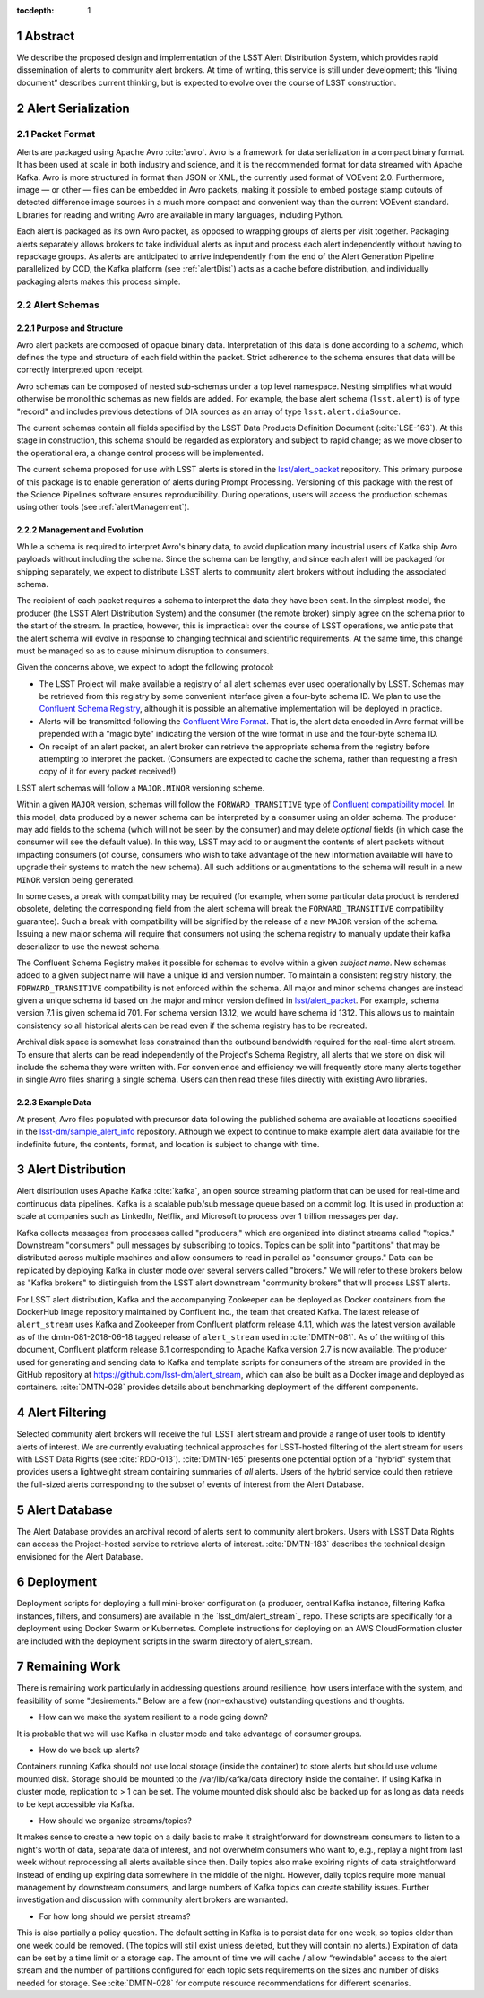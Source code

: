 :tocdepth: 1

.. Please do not modify tocdepth; will be fixed when a new Sphinx theme is shipped.

.. sectnum::


Abstract
=========

We describe the proposed design and implementation of the LSST Alert Distribution System, which provides rapid dissemination of alerts to community alert brokers.
At time of writing, this service is still under development; this “living document” describes current thinking, but is expected to evolve over the course of LSST construction.

Alert Serialization
===================

Packet Format
-------------

Alerts are packaged using Apache Avro :cite:`avro`.
Avro is a framework for data serialization in a compact binary format.
It has been used at scale in both industry and science, and it is the recommended format for data streamed with Apache Kafka.
Avro is more structured in format than JSON or XML, the currently used format of VOEvent 2.0.
Furthermore, image — or other — files can be embedded in Avro packets, making it possible to embed postage stamp cutouts of detected difference image sources in a much more compact and convenient way than the current VOEvent standard.
Libraries for reading and writing Avro are available in many languages, including Python.

Each alert is packaged as its own Avro packet, as opposed to wrapping groups of alerts per visit together.
Packaging alerts separately allows brokers to take individual alerts as input and process each alert independently without having to repackage groups.
As alerts are anticipated to arrive independently from the end of the Alert Generation Pipeline parallelized by CCD, the Kafka platform (see :ref:`alertDist`) acts as a cache before distribution, and individually packaging alerts makes this process simple.

Alert Schemas
-------------

Purpose and Structure
^^^^^^^^^^^^^^^^^^^^^

Avro alert packets are composed of opaque binary data.
Interpretation of this data is done according to a *schema*, which defines the type and structure of each field within the packet.
Strict adherence to the schema ensures that data will be correctly interpreted upon receipt.

Avro schemas can be composed of nested sub-schemas under a top level namespace.
Nesting simplifies what would otherwise be monolithic schemas as new fields are added.
For example, the base alert schema (``lsst.alert``) is of type "record" and includes previous detections of DIA sources as an array of type ``lsst.alert.diaSource``.

The current schemas contain all fields specified by the LSST Data Products Definition Document (:cite:`LSE-163`).
At this stage in construction, this schema should be regarded as exploratory and subject to rapid change; as we move closer to the operational era, a change control process will be implemented.

The current schema proposed for use with LSST alerts is stored in the `lsst/alert_packet`_ repository.
This primary purpose of this package is to enable generation of alerts during Prompt Processing.
Versioning of this package with the rest of the Science Pipelines software ensures reproducibility.
During operations, users will access the production schemas using other tools (see :ref:`alertManagement`).

.. _lsst/alert_packet: https://github.com/lsst/alert_packet

.. _alertManagement:

Management and Evolution
^^^^^^^^^^^^^^^^^^^^^^^^

While a schema is required to interpret Avro's binary data, to avoid duplication many industrial users of Kafka ship Avro payloads without including the schema.
Since the schema can be lengthy, and since each alert will be packaged for shipping separately, we expect to distribute LSST alerts to community alert brokers without including the associated schema.

The recipient of each packet requires a schema to interpret the data they have been sent.
In the simplest model, the producer (the LSST Alert Distribution System) and the consumer (the remote broker) simply agree on the schema prior to the start of the stream.
In practice, however, this is impractical: over the course of LSST operations, we anticipate that the alert schema will evolve in response to changing technical and scientific requirements.
At the same time, this change must be managed so as to cause minimum disruption to consumers.

Given the concerns above, we expect to adopt the following protocol:

- The LSST Project will make available a registry of all alert schemas ever used operationally by LSST.
  Schemas may be retrieved from this registry by some convenient interface given a four-byte schema ID.
  We plan to use the `Confluent Schema Registry`_, although it is possible an alternative implementation will be deployed in practice.
- Alerts will be transmitted following the `Confluent Wire Format`_.
  That is, the alert data encoded in Avro format will be prepended with a “magic byte” indicating the version of the wire format in use and the four-byte schema ID.
- On receipt of an alert packet, an alert broker can retrieve the appropriate schema from the registry before attempting to interpret the packet.
  (Consumers are expected to cache the schema, rather than requesting a fresh copy of it for every packet received!)

LSST alert schemas will follow a ``MAJOR.MINOR`` versioning scheme.

Within a given ``MAJOR`` version, schemas will follow the ``FORWARD_TRANSITIVE`` type of `Confluent compatibility model`_.
In this model, data produced by a newer schema can be interpreted by a consumer using an older schema.
The producer may add fields to the schema (which will not be seen by the consumer) and may delete *optional* fields (in which case the consumer will see the default value).
In this way, LSST may add to or augment the contents of alert packets without impacting consumers (of course, consumers who wish to take advantage of the new information available will have to upgrade their systems to match the new schema).
All such additions or augmentations to the schema will result in a new ``MINOR`` version being generated.

In some cases, a break with compatibility may be required (for example, when some particular data product is rendered obsolete, deleting the corresponding field from the alert schema will break the ``FORWARD_TRANSITIVE`` compatibility guarantee).
Such a break with compatibility will be signified by the release of a new ``MAJOR`` version of the schema.
Issuing a new major schema will require that consumers not using the schema registry to manually update their kafka
deserializer to use the newest schema.

The Confluent Schema Registry makes it possible for schemas to evolve within a given *subject name*. New schemas
added to a given subject name will have a unique id and version number. To maintain a consistent registry history,
the ``FORWARD_TRANSITIVE`` compatibility is not enforced within the schema. All major and minor
schema changes are instead given a unique schema id based on the major and minor version defined in `lsst/alert_packet`_.
For example, schema version 7.1 is given schema id 701. For schema version 13.12, we would have schema id 1312. This allows us to maintain
consistency so all historical alerts can be read even if the schema registry has to be recreated.

Archival disk space is somewhat less constrained than the outbound bandwidth required for the real-time alert stream.
To ensure that alerts can be read independently of the Project's Schema Registry, all alerts that we store on disk will include the schema they were written with. 
For convenience and efficiency we will frequently store many alerts together in single Avro files sharing a single schema.
Users can then read these files directly with existing Avro libraries.

.. _Confluent Schema Registry: https://docs.confluent.io/current/schema-registry/docs/index.html
.. _Confluent Wire Format: https://docs.confluent.io/current/schema-registry/docs/serializer-formatter.html#wire-format
.. _Confluent compatibility model: https://docs.confluent.io/current/schema-registry/docs/avro.html#forward-compatibility

Example Data
^^^^^^^^^^^^

At present, Avro files populated with precursor data following the published schema are available at locations specified in the `lsst-dm/sample_alert_info`_ repository.
Although we expect to continue to make example alert data available for the indefinite future, the contents, format, and location is subject to change with time.

.. _lsst-dm/sample_alert_info: https://github.com/lsst-dm/sample_alert_info/

.. _alertDist:

Alert Distribution
==================

Alert distribution uses Apache Kafka :cite:`kafka`,
an open source streaming platform
that can be used for real-time and continuous data pipelines.
Kafka is a scalable pub/sub message queue based on a commit log.
It is used in production at scale at companies such as LinkedIn,
Netflix, and Microsoft to process over 1 trillion messages per day.

Kafka collects messages from processes called "producers,"
which are organized into distinct streams called "topics."
Downstream "consumers" pull messages by subscribing to topics.
Topics can be split into "partitions" that may be distributed
across multiple machines and allow consumers to read in
parallel as "consumer groups."
Data can be replicated by deploying Kafka in cluster mode over several
servers called "brokers."
We will refer to these brokers below as "Kafka brokers" to distinguish
from the LSST alert downstream "community brokers" that will process
LSST alerts.

For LSST alert distribution, Kafka and the accompanying Zookeeper
can be deployed as Docker containers from the DockerHub image repository
maintained by Confluent Inc., the team that created Kafka.
The latest release of ``alert_stream`` uses Kafka and Zookeeper from
Confluent platform release 4.1.1, which was the latest version available
as of the dmtn-081-2018-06-18 tagged release of ``alert_stream``
used in :cite:`DMTN-081`.
As of the writing of this document, Confluent platform release 6.1
corresponding to Apache Kafka version 2.7 is now available.
The producer used for generating and sending data to Kafka and
template scripts for consumers of the stream are provided in the GitHub
repository at https://github.com/lsst-dm/alert_stream,
which can also be built as a Docker image and deployed as containers.
:cite:`DMTN-028`
provides details about benchmarking deployment of the different components.

Alert Filtering
================

Selected community alert brokers will receive the full LSST alert stream and provide a range of user tools to identify alerts of interest.
We are currently evaluating technical approaches for LSST-hosted filtering of the alert stream for users with LSST Data Rights (see :cite:`RDO-013`).
:cite:`DMTN-165` presents one potential option of a "hybrid" system that provides users a lightweight stream containing summaries of *all* alerts. 
Users of the hybrid service could then retrieve the full-sized alerts corresponding to the subset of events of interest from the Alert Database.

Alert Database
==============

The Alert Database provides an archival record of alerts sent to community alert brokers.
Users with LSST Data Rights can access the Project-hosted service to retrieve alerts of interest.
:cite:`DMTN-183` describes the technical design envisioned for the Alert Database.

Deployment
===========

Deployment scripts for deploying a full mini-broker configuration
(a producer, central Kafka instance, filtering Kafka instances,
filters, and consumers) are available in the `lsst_dm/alert_stream`_ repo.
These scripts are specifically for a deployment using Docker Swarm or Kubernetes.
Complete instructions for deploying on an AWS CloudFormation cluster
are included with the deployment scripts in the swarm directory
of alert_stream.


.. _lsst-dm/alert_stream: https://github.com/lsst-dm/alert_stream

Remaining Work
===============

There is remaining work particularly in addressing questions around
resilience, how users interface with the system, and
feasibility of some "desirements."
Below are a few (non-exhaustive) outstanding questions and thoughts.

* How can we make the system resilient to a node going down?

It is probable that we will use Kafka in cluster mode and
take advantage of consumer groups.

* How do we back up alerts?

Containers running Kafka should not use local storage (inside the
container) to store alerts but should use volume mounted disk.
Storage should be mounted to the /var/lib/kafka/data directory
inside the container.
If using Kafka in cluster mode, replication to > 1 can be set.
The volume mounted disk should also be backed up for as long as
data needs to be kept accessible via Kafka.

* How should we organize streams/topics?

It makes sense to create a new topic on a daily basis to make
it straightforward for downstream consumers to listen to
a night's worth of data, separate data of interest, and not
overwhelm consumers who want to, e.g., replay a night from last
week without reprocessing all alerts available since then.
Daily topics also make expiring nights of data straightforward
instead of ending up expiring data somewhere in the middle
of the night.
However, daily topics require more manual management by downstream consumers, and large numbers of Kafka topics can create stability issues. 
Further investigation and discussion with community alert brokers are warranted.

* For how long should we persist streams?

This is also partially a policy question.
The default setting in Kafka is to persist data for one week,
so topics older than one week could be removed.
(The topics will still exist unless deleted, but they will contain no alerts.)
Expiration of data can be set by a time limit or a storage cap.
The amount of time we will cache / allow “rewindable” access to the alert
stream and the number of partitions configured for each topic
sets requirements on the sizes and number of disks needed for storage.
See :cite:`DMTN-028` for compute resource recommendations for different scenarios.

.. .. rubric:: References

.. Make in-text citations with: :cite:`bibkey`.

.. bibliography:: local.bib lsstbib/books.bib lsstbib/lsst.bib lsstbib/lsst-dm.bib lsstbib/refs.bib lsstbib/refs_ads.bib
    :style: lsst_aa
